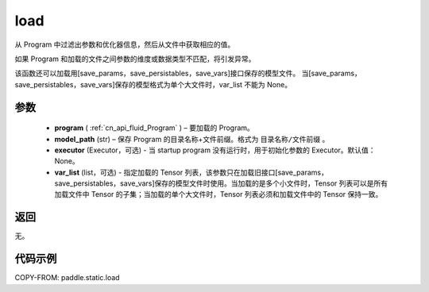.. _cn_api_fluid_load:

load
-------------------------------

.. py:function:: paddle.static.load(program, model_path, executor=None, var_list=None)


从 Program 中过滤出参数和优化器信息，然后从文件中获取相应的值。

如果 Program 和加载的文件之间参数的维度或数据类型不匹配，将引发异常。

该函数还可以加载用[save_params，save_persistables，save_vars]接口保存的模型文件。
当[save_params，save_persistables，save_vars]保存的模型格式为单个大文件时，var_list 不能为 None。

参数
::::::::::::

 - **program**  ( :ref:`cn_api_fluid_Program` ) – 要加载的 Program。
 - **model_path**  (str) – 保存 Program 的目录名称+文件前缀。格式为 ``目录名称/文件前缀`` 。
 - **executor** (Executor，可选) - 当 startup program 没有运行时，用于初始化参数的 Executor。默认值：None。
 - **var_list** (list，可选) - 指定加载的 Tensor 列表，该参数只在加载旧接口[save_params，save_persistables，save_vars]保存的模型文件时使用。当加载的是多个小文件时，Tensor 列表可以是所有加载文件中 Tensor 的子集；当加载的单个大文件时，Tensor 列表必须和加载文件中的 Tensor 保持一致。

返回
::::::::::::
无。

代码示例
::::::::::::

COPY-FROM: paddle.static.load
